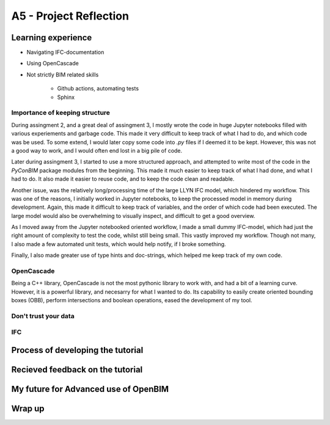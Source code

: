 =========================
A5 - Project Reflection
=========================

Learning experience
--------------------------------------------

- Navigating IFC-documentation
- Using OpenCascade
- Not strictly BIM related skills

    * Github actions, automating tests
    * Sphinx


Importance of keeping structure
~~~~~~~~~~~~~~~~~~~~~~~~~~~~~~~~~~~~~~~~~~~~

During assingment 2, and a great deal of assingment 3, I mostly wrote the code in huge Jupyter notebooks
filled with various experiements and garbage code. This made it very difficult to keep track of what I had
to do, and which code was be used. To some extend, I would later copy some code into `.py` files if I deemed
it to be kept. However, this was not a good way to work, and I would often end lost in a big pile of code.

Later during assingment 3, I started to use a more structured approach, and attempted to write most of the code
in the `PyConBIM` package modules from the beginning. This made it much easier to keep track of what I had
done, and what I had to do. It also made it easier to reuse code, and to keep the code clean and readable.

Another issue, was the relatively long/processing time of the large LLYN IFC model, which hindered my workflow.
This was one of the reasons, I initially worked in Jupyter notebooks, to keep the processed model in memory
during development. Again, this made it difficult to keep track of variables, and the order of which code had
been executed. The large model would also be overwhelming to visually inspect, and difficult to get a good overview.

As I moved away from the Jupyter notebooked oriented workflow, I made a small dummy IFC-model, which had just the
right amount of complexity to test the code, whilst still being small. This vastly improved my workflow.
Though not many, I also made a few automated unit tests, which would help notify, if I broke something.

Finally, I also made greater use of type hints and doc-strings, which helped me keep track of my own code.

OpenCascade
~~~~~~~~~~~~~~~~~~~~~~~~~~~~~~~~~~~~~~~~~~~~

Being a C++ library, OpenCascade is not the most pythonic library to work with, and had a bit of a learning curve.
However, it is a powerful library, and necesarry for what I wanted to do. Its capability to easily create oriented
bounding boxes (OBB), perform intersections and boolean operations, eased the development of my tool.


Don't trust your data
~~~~~~~~~~~~~~~~~~~~~~~~~~~~~~~~~~~~~~~~~~~~

IFC
~~~~~~~~~~~~~~~~~~~~~~~~~~~~~~~~~~~~~~~~~~~~



Process of developing the tutorial
--------------------------------------------


Recieved feedback on the tutorial
--------------------------------------------

My future for Advanced use of OpenBIM
--------------------------------------------

Wrap up
-------------------------